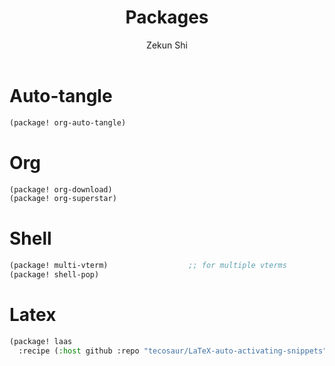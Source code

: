 #+TITLE: Packages
#+AUTHOR: Zekun Shi
#+PROPERTY: header-args :tangle packages.el
#+auto_tangle: t

* Auto-tangle
#+begin_src emacs-lisp
(package! org-auto-tangle)
#+end_src

* Org
#+begin_src emacs-lisp
(package! org-download)
(package! org-superstar)
#+end_src

* Shell
#+begin_src emacs-lisp
(package! multi-vterm)                  ;; for multiple vterms
(package! shell-pop)
#+end_src

* Latex
#+begin_src emacs-lisp
(package! laas
  :recipe (:host github :repo "tecosaur/LaTeX-auto-activating-snippets"))
#+end_src
